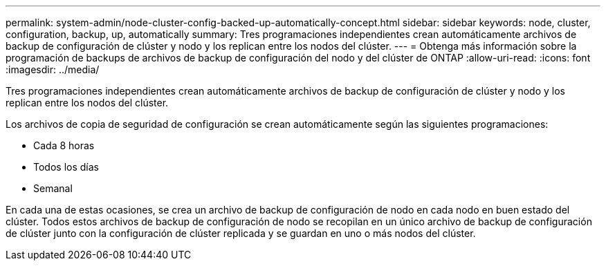 ---
permalink: system-admin/node-cluster-config-backed-up-automatically-concept.html 
sidebar: sidebar 
keywords: node, cluster, configuration, backup, up, automatically 
summary: Tres programaciones independientes crean automáticamente archivos de backup de configuración de clúster y nodo y los replican entre los nodos del clúster. 
---
= Obtenga más información sobre la programación de backups de archivos de backup de configuración del nodo y del clúster de ONTAP
:allow-uri-read: 
:icons: font
:imagesdir: ../media/


[role="lead"]
Tres programaciones independientes crean automáticamente archivos de backup de configuración de clúster y nodo y los replican entre los nodos del clúster.

Los archivos de copia de seguridad de configuración se crean automáticamente según las siguientes programaciones:

* Cada 8 horas
* Todos los días
* Semanal


En cada una de estas ocasiones, se crea un archivo de backup de configuración de nodo en cada nodo en buen estado del clúster. Todos estos archivos de backup de configuración de nodo se recopilan en un único archivo de backup de configuración de clúster junto con la configuración de clúster replicada y se guardan en uno o más nodos del clúster.
